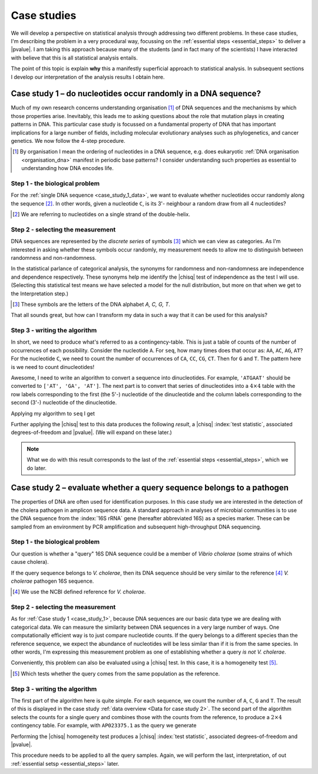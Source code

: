 .. jupyter-execute::
    :hide-code:

    import set_working_directory

.. _case_studies:

************
Case studies
************

We will develop a perspective on statistical analysis through addressing two different problems. In these case studies, I'm describing the problem in a very procedural way, focussing on the :ref:`essential steps <essential_steps>` to deliver a |pvalue|. I am taking this approach because many of the students (and in fact many of the scientists) I have interacted with believe that this is all statistical analysis entails.

The point of this topic is explain **why** this a manifestly superficial approach to statistical analysis. In subsequent sections I develop our interpretation of the analysis results I obtain here.

.. todo:: proceed from the last back to the first, discovery is never complete!

.. _case_study_1:

Case study 1 – do nucleotides occur randomly in a DNA sequence?
===============================================================

Much of my own research concerns understanding organisation [#]_ of DNA sequences and the mechanisms by which those properties arise. Inevitably, this leads me to asking questions about the role that mutation plays in creating patterns in DNA. This particular case study is focussed on a fundamental property of DNA that has important implications for a large number of fields, including molecular evolutionary analyses such as phylogenetics, and cancer genetics. We now follow the 4-step procedure.

.. [#] By organisation I mean the ordering of nucleotides in a DNA sequence, e.g. does eukaryotic :ref:`DNA organisation <organisation_dna>` manifest in periodic base patterns? I consider understanding such properties as essential to understanding how DNA encodes life.

Step 1 - the biological problem
-------------------------------

.. margin:: Data for case study 1
    :name: case_study_1_data
    
    .. jupyter-execute::
        :hide-code:
    
        from book_code import case_studies as cs
        
        seq = cs.get_seq("data/case_study1.fasta")
        seq[:10]

    A 10bp snippet of the sample sequence. Click to download the :download:`sequence data </data/case_study1.fasta>`.

For the :ref:`single DNA sequence <case_study_1_data>`, we want to evaluate whether nucleotides occur randomly along the sequence [#]_. In other words, given a nucleotide ``C``, is its 3'- neighbour a random draw from all 4 nucleotides?

.. [#] We are referring to nucleotides on a single strand of the double-helix.

Step 2 - selecting the measurement
----------------------------------

DNA sequences are represented by the *discrete series* of symbols [#]_ which we can view as categories. As I'm interested in asking whether these symbols occur randomly, my measurement needs to allow me to distinguish between randomness and non-randomness.

In the statistical parlance of categorical analysis, the synonyms for randomness and non-randomness are independence and dependence respectively. These synonyms help me identify the |chisq| test of independence as the test I will use. (Selecting this statistical test means we have selected a model for the null distribution, but more on that when we get to the Interpretation step.)

.. [#] These symbols are the letters of the DNA alphabet `A, C, G, T`.

That all sounds great, but how can I transform my data in such a way that it can be used for this analysis? 

Step 3 - writing the algorithm
------------------------------

In short, we need to produce what's referred to as a contingency-table. This is just a table of counts of the number of occurrences of each possibility. Consider the nucleotide ``A``. For ``seq``, how many times does that occur as: ``AA``, ``AC``, ``AG``, ``AT``? For the nucleotide ``C``, we need to count the number of occurrences of ``CA``, ``CC``, ``CG``, ``CT``. Then for ``G`` and ``T``. The pattern here is we need to count dinucleotides!

Awesome, I need to write an algorithm to convert a sequence into dinucleotides. For example, ``'ATGAAT'`` should be converted to ``['AT', 'GA', 'AT']``. The next part is to convert that series of dinucleotides into a :math:`4\times 4` table with the row labels corresponding to the first (the 5'-) nucleotide of the dinucleotide and the column labels corresponding to the second (3'-) nucleotide of the dinucleotide.

Applying my algorithm to ``seq`` I get

.. jupyter-execute::
    :hide-code:

    result = cs.to_4x4(cs.to_dinucs(str(seq)))
    obs = result.observed.to_table()
    obs.set_repr_policy(show_shape=False)
    obs

Further applying the |chisq| test to this data produces the following *result*, a |chisq| :index:`test statistic`, associated degrees-of-freedom and |pvalue|. (We will expand on these later.)

.. jupyter-execute::
    :hide-code:

    stats = result.chisq_test().statistics[0]
    stats.title = None
    stats.set_repr_policy(show_shape=False)
    stats

.. note:: What we do with this result corresponds to the last of the :ref:`essential steps <essential_steps>`, which we do later.

.. _case_study_2:

Case study 2 – evaluate whether a query sequence belongs to a pathogen
======================================================================

.. margin:: Data for case study 2
    :name: Data for case study 2
    
    .. jupyter-execute::
        :hide-code:

        table = cs.get_table("data/ncbi_dataset/vibrio_cholera/v_cholera_16SrRNA.tsv")

        ref = table.filtered(lambda x: x, columns="is_ref")
        ref = ref[:, :-1]
        ref.title = "Reference"
        ref.set_repr_policy(show_shape=False)
        ref

    .. jupyter-execute::
        :hide-code:
    
        query = table.filtered(lambda x: not x, columns="is_ref")
        query.title = "Query samples"
        query[:, :-1]
        
    Nucleotide counts from the 16S rRNA gene of the reference and query genomes.

The properties of DNA are often used for identification purposes. In this case study we are interested in the detection of the cholera pathogen in amplicon sequence data. A standard approach in analyses of microbial communities is to use the DNA sequence from the :index:`16S rRNA` gene (hereafter abbreviated 16S) as a species marker. These can be sampled from an environment by PCR amplification and subsequent high-throughput DNA sequencing.

Step 1 - the biological problem
-------------------------------

Our question is whether a "query" 16S DNA sequence could be a member of *Vibrio cholerae* (some strains of which cause cholera).

If the query sequence belongs to *V. cholerae*, then its DNA sequence should be very similar to the reference [#]_ *V. cholerae* pathogen 16S sequence. 

.. [#] We use the NCBI defined reference for *V. cholerae*.

Step 2 - selecting the measurement
----------------------------------

As for :ref:`Case study 1 <case_study_1>`, because DNA sequences are our basic data type we are dealing with categorical data. We can measure the similarity between DNA sequences in a very large number of ways. One computationally efficient way is to just compare nucleotide counts. If the query belongs to a different species than the reference sequence, we expect the abundance of nucleotides will be less similar than if it is from the same species. In other words, I'm expressing this measurement problem as one of establishing whether a query *is not* *V. cholerae*.

Conveniently, this problem can also be evaluated using a |chisq| test. In this case, it is a homogeneity test [#]_.

.. [#] Which tests whether the query comes from the same population as the reference.

Step 3 - writing the algorithm
------------------------------

The first part of the algorithm here is quite simple. For each sequence, we count the number of ``A``, ``C``, ``G`` and ``T``. The result of this is displayed in the case study :ref:`data overview <Data for case study 2>`. The second part of the algorithm selects the counts for a single query and combines those with the counts from the reference, to produce a :math:`2 \times 4` contingency table. For example, with ``AP023375.1`` as the query we generate

.. jupyter-execute::
    :hide-code:

    c = ref.appended(None, query[0][:, :-1])
    c.index_name = "ID"
    c.set_repr_policy(show_shape=False)
    c

Performing the |chisq| homogeneity test produces a |chisq| :index:`test statistic`, associated degrees-of-freedom and |pvalue|.

.. jupyter-execute::
    :hide-code:

    t = c.to_categorical().chisq_test()
    csq = t.statistics
    csq.title = None
    csq

This procedure needs to be applied to all the query samples. Again, we will perform the last, interpretation, of out :ref:`essential setsp <essential_steps>` later.
